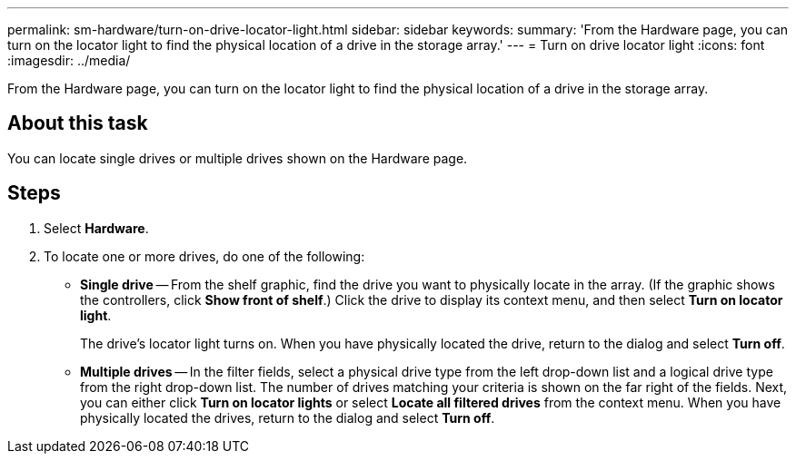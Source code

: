 ---
permalink: sm-hardware/turn-on-drive-locator-light.html
sidebar: sidebar
keywords: 
summary: 'From the Hardware page, you can turn on the locator light to find the physical location of a drive in the storage array.'
---
= Turn on drive locator light
:icons: font
:imagesdir: ../media/

[.lead]
From the Hardware page, you can turn on the locator light to find the physical location of a drive in the storage array.

== About this task

You can locate single drives or multiple drives shown on the Hardware page.

== Steps

. Select *Hardware*.
. To locate one or more drives, do one of the following:
 ** *Single drive* -- From the shelf graphic, find the drive you want to physically locate in the array. (If the graphic shows the controllers, click *Show front of shelf*.) Click the drive to display its context menu, and then select *Turn on locator light*.
+
The drive's locator light turns on. When you have physically located the drive, return to the dialog and select *Turn off*.

 ** *Multiple drives* -- In the filter fields, select a physical drive type from the left drop-down list and a logical drive type from the right drop-down list. The number of drives matching your criteria is shown on the far right of the fields. Next, you can either click *Turn on locator lights* or select *Locate all filtered drives* from the context menu. When you have physically located the drives, return to the dialog and select *Turn off*.
